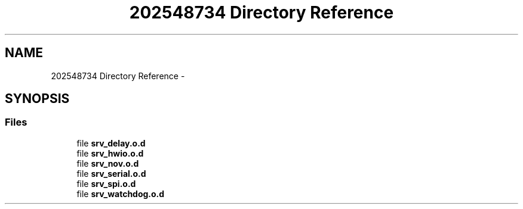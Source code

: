 .TH "202548734 Directory Reference" 3 "Wed Oct 29 2014" "Version V0.0" "AQ0X" \" -*- nroff -*-
.ad l
.nh
.SH NAME
202548734 Directory Reference \- 
.SH SYNOPSIS
.br
.PP
.SS "Files"

.in +1c
.ti -1c
.RI "file \fBsrv_delay\&.o\&.d\fP"
.br
.ti -1c
.RI "file \fBsrv_hwio\&.o\&.d\fP"
.br
.ti -1c
.RI "file \fBsrv_nov\&.o\&.d\fP"
.br
.ti -1c
.RI "file \fBsrv_serial\&.o\&.d\fP"
.br
.ti -1c
.RI "file \fBsrv_spi\&.o\&.d\fP"
.br
.ti -1c
.RI "file \fBsrv_watchdog\&.o\&.d\fP"
.br
.in -1c
